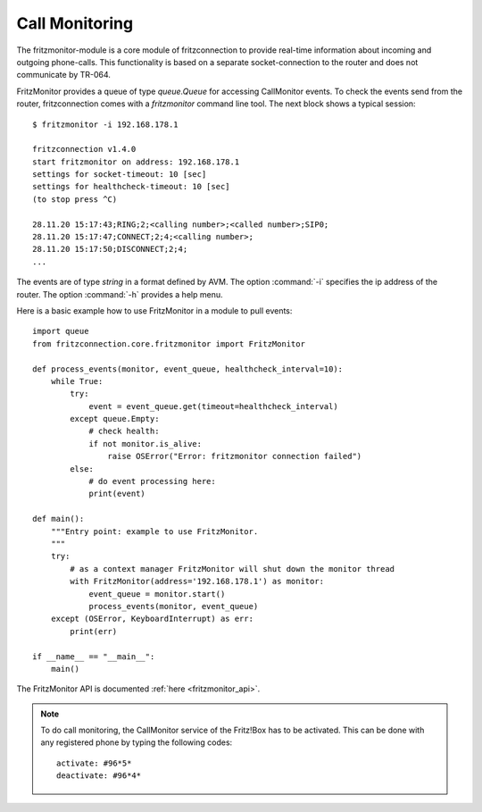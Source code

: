 .. _call_monitoring:

Call Monitoring
---------------

The fritzmonitor-module is a core module of fritzconnection to provide real-time information about incoming and outgoing phone-calls. This functionality is based on a separate socket-connection to the router and does not communicate by TR-064.

FritzMonitor provides a queue of type `queue.Queue` for accessing CallMonitor events. To check the events send from the router, fritzconnection comes with a `fritzmonitor` command line tool. The next block shows a typical session: ::

    $ fritzmonitor -i 192.168.178.1

    fritzconnection v1.4.0
    start fritzmonitor on address: 192.168.178.1
    settings for socket-timeout: 10 [sec]
    settings for healthcheck-timeout: 10 [sec]
    (to stop press ^C)

    28.11.20 15:17:43;RING;2;<calling number>;<called number>;SIP0;
    28.11.20 15:17:47;CONNECT;2;4;<calling number>;
    28.11.20 15:17:50;DISCONNECT;2;4;
    ...

The events are of type `string` in a format defined by AVM.
The option :command:`-i` specifies the ip address of the router. The option :command:`-h` provides a help menu.

Here is a basic example how to use FritzMonitor in a module to pull events: ::

    import queue
    from fritzconnection.core.fritzmonitor import FritzMonitor

    def process_events(monitor, event_queue, healthcheck_interval=10):
        while True:
            try:
                event = event_queue.get(timeout=healthcheck_interval)
            except queue.Empty:
                # check health:
                if not monitor.is_alive:
                    raise OSError("Error: fritzmonitor connection failed")
            else:
                # do event processing here:
                print(event)

    def main():
        """Entry point: example to use FritzMonitor.
        """
        try:
            # as a context manager FritzMonitor will shut down the monitor thread
            with FritzMonitor(address='192.168.178.1') as monitor:
                event_queue = monitor.start()
                process_events(monitor, event_queue)
        except (OSError, KeyboardInterrupt) as err:
            print(err)

    if __name__ == "__main__":
        main()


The FritzMonitor API is documented :ref:`here <fritzmonitor_api>`.


.. note ::
    To do call monitoring, the CallMonitor service of the Fritz!Box has to be activated.
    This can be done with any registered phone by typing the following codes: ::

        activate: #96*5*
        deactivate: #96*4*



